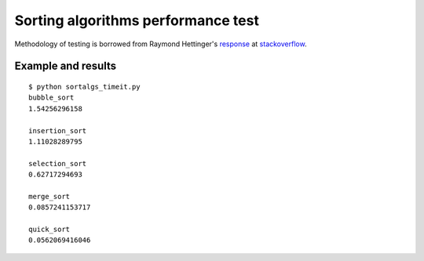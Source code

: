 Sorting algorithms performance test
===================================

Methodology of testing is borrowed from Raymond Hettinger's response_
at stackoverflow_.

Example and results
-------------------

::

	$ python sortalgs_timeit.py
	bubble_sort
	1.54256296158

	insertion_sort
	1.11028289795

	selection_sort
	0.62717294693

	merge_sort
	0.0857241153717

	quick_sort
	0.0562069416046


.. _response: http://stackoverflow.com/questions/8220801/how-to-use-timeit-module/8220943#8220943
.. _stackoverflow: http://stackoverflow.com/